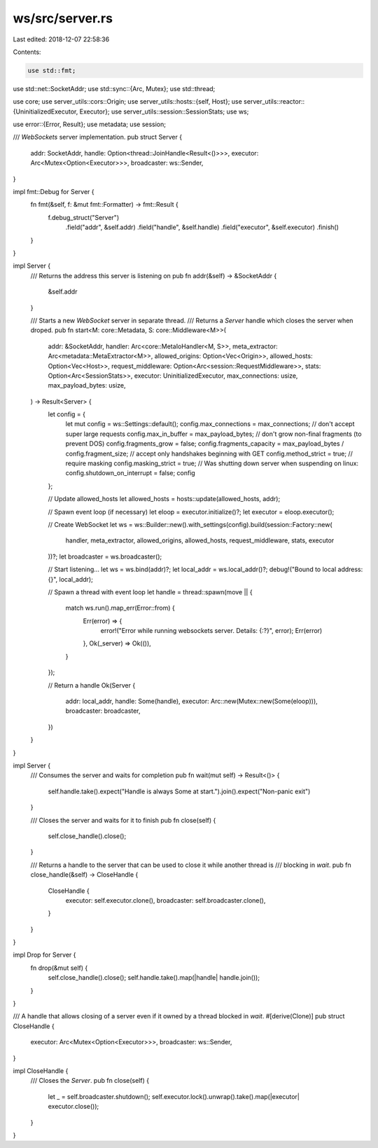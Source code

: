 ws/src/server.rs
================

Last edited: 2018-12-07 22:58:36

Contents:

.. code-block:: rs

    use std::fmt;
use std::net::SocketAddr;
use std::sync::{Arc, Mutex};
use std::thread;

use core;
use server_utils::cors::Origin;
use server_utils::hosts::{self, Host};
use server_utils::reactor::{UninitializedExecutor, Executor};
use server_utils::session::SessionStats;
use ws;

use error::{Error, Result};
use metadata;
use session;

/// `WebSockets` server implementation.
pub struct Server {
	addr: SocketAddr,
	handle: Option<thread::JoinHandle<Result<()>>>,
	executor: Arc<Mutex<Option<Executor>>>,
	broadcaster: ws::Sender,
}

impl fmt::Debug for Server {
    fn fmt(&self, f: &mut fmt::Formatter) -> fmt::Result {
		f.debug_struct("Server")
			.field("addr", &self.addr)
			.field("handle", &self.handle)
			.field("executor", &self.executor)
			.finish()
    }
}

impl Server {
	/// Returns the address this server is listening on
	pub fn addr(&self) -> &SocketAddr {
		&self.addr
	}

	/// Starts a new `WebSocket` server in separate thread.
	/// Returns a `Server` handle which closes the server when droped.
	pub fn start<M: core::Metadata, S: core::Middleware<M>>(
		addr: &SocketAddr,
		handler: Arc<core::MetaIoHandler<M, S>>,
		meta_extractor: Arc<metadata::MetaExtractor<M>>,
		allowed_origins: Option<Vec<Origin>>,
		allowed_hosts: Option<Vec<Host>>,
		request_middleware: Option<Arc<session::RequestMiddleware>>,
		stats: Option<Arc<SessionStats>>,
		executor: UninitializedExecutor,
		max_connections: usize,
		max_payload_bytes: usize,
	) -> Result<Server> {
		let config = {
			let mut config = ws::Settings::default();
			config.max_connections = max_connections;
			// don't accept super large requests
			config.max_in_buffer = max_payload_bytes;
			// don't grow non-final fragments (to prevent DOS)
			config.fragments_grow = false;
			config.fragments_capacity = max_payload_bytes / config.fragment_size;
			// accept only handshakes beginning with GET
			config.method_strict = true;
			// require masking
			config.masking_strict = true;
			// Was shutting down server when suspending on linux:
			config.shutdown_on_interrupt = false;
			config
		};

		// Update allowed_hosts
		let allowed_hosts = hosts::update(allowed_hosts, addr);

		// Spawn event loop (if necessary)
		let eloop = executor.initialize()?;
		let executor = eloop.executor();

		// Create WebSocket
		let ws = ws::Builder::new().with_settings(config).build(session::Factory::new(
			handler, meta_extractor, allowed_origins, allowed_hosts, request_middleware, stats, executor
		))?;
		let broadcaster = ws.broadcaster();

		// Start listening...
		let ws = ws.bind(addr)?;
		let local_addr = ws.local_addr()?;
		debug!("Bound to local address: {}", local_addr);

		// Spawn a thread with event loop
		let handle = thread::spawn(move || {
			match ws.run().map_err(Error::from) {
				Err(error) => {
					error!("Error while running websockets server. Details: {:?}", error);
					Err(error)
				},
				Ok(_server) => Ok(()),
			}
		});

		// Return a handle
		Ok(Server {
			addr: local_addr,
			handle: Some(handle),
			executor: Arc::new(Mutex::new(Some(eloop))),
			broadcaster: broadcaster,
		})
	}
}

impl Server {
	/// Consumes the server and waits for completion
	pub fn wait(mut self) -> Result<()> {
		self.handle.take().expect("Handle is always Some at start.").join().expect("Non-panic exit")
	}

	/// Closes the server and waits for it to finish
	pub fn close(self) {
		self.close_handle().close();
	}

	/// Returns a handle to the server that can be used to close it while another thread is
	/// blocking in `wait`.
	pub fn close_handle(&self) -> CloseHandle {
		CloseHandle {
			executor: self.executor.clone(),
			broadcaster: self.broadcaster.clone(),
		}
	}
}

impl Drop for Server {
	fn drop(&mut self) {
		self.close_handle().close();
		self.handle.take().map(|handle| handle.join());
	}
}


/// A handle that allows closing of a server even if it owned by a thread blocked in `wait`.
#[derive(Clone)]
pub struct CloseHandle {
	executor: Arc<Mutex<Option<Executor>>>,
	broadcaster: ws::Sender,
}

impl CloseHandle {
	/// Closes the `Server`.
	pub fn close(self) {
		let _ = self.broadcaster.shutdown();
		self.executor.lock().unwrap().take().map(|executor| executor.close());
	}
}



